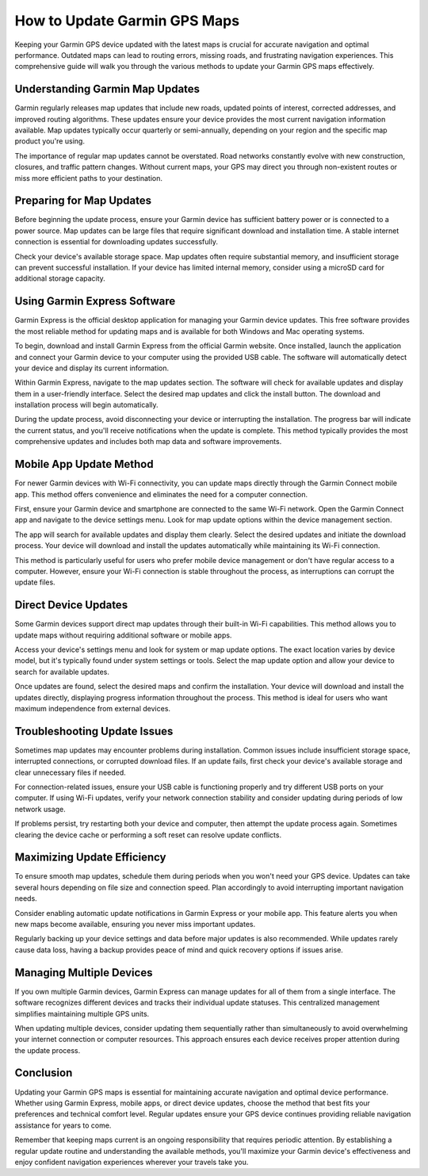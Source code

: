 How to Update Garmin GPS Maps
===============================

Keeping your Garmin GPS device updated with the latest maps is crucial for accurate navigation and optimal performance. Outdated maps can lead to routing errors, missing roads, and frustrating navigation experiences. This comprehensive guide will walk you through the various methods to update your Garmin GPS maps effectively.

Understanding Garmin Map Updates
--------------------------------

Garmin regularly releases map updates that include new roads, updated points of interest, corrected addresses, and improved routing algorithms. These updates ensure your device provides the most current navigation information available. Map updates typically occur quarterly or semi-annually, depending on your region and the specific map product you're using.

The importance of regular map updates cannot be overstated. Road networks constantly evolve with new construction, closures, and traffic pattern changes. Without current maps, your GPS may direct you through non-existent routes or miss more efficient paths to your destination.

Preparing for Map Updates
-------------------------

Before beginning the update process, ensure your Garmin device has sufficient battery power or is connected to a power source. Map updates can be large files that require significant download and installation time. A stable internet connection is essential for downloading updates successfully.

Check your device's available storage space. Map updates often require substantial memory, and insufficient storage can prevent successful installation. If your device has limited internal memory, consider using a microSD card for additional storage capacity.

Using Garmin Express Software
-----------------------------

Garmin Express is the official desktop application for managing your Garmin device updates. This free software provides the most reliable method for updating maps and is available for both Windows and Mac operating systems.

To begin, download and install Garmin Express from the official Garmin website. Once installed, launch the application and connect your Garmin device to your computer using the provided USB cable. The software will automatically detect your device and display its current information.

Within Garmin Express, navigate to the map updates section. The software will check for available updates and display them in a user-friendly interface. Select the desired map updates and click the install button. The download and installation process will begin automatically.

During the update process, avoid disconnecting your device or interrupting the installation. The progress bar will indicate the current status, and you'll receive notifications when the update is complete. This method typically provides the most comprehensive updates and includes both map data and software improvements.

Mobile App Update Method
------------------------

For newer Garmin devices with Wi-Fi connectivity, you can update maps directly through the Garmin Connect mobile app. This method offers convenience and eliminates the need for a computer connection.

First, ensure your Garmin device and smartphone are connected to the same Wi-Fi network. Open the Garmin Connect app and navigate to the device settings menu. Look for map update options within the device management section.

The app will search for available updates and display them clearly. Select the desired updates and initiate the download process. Your device will download and install the updates automatically while maintaining its Wi-Fi connection.

This method is particularly useful for users who prefer mobile device management or don't have regular access to a computer. However, ensure your Wi-Fi connection is stable throughout the process, as interruptions can corrupt the update files.

Direct Device Updates
---------------------

Some Garmin devices support direct map updates through their built-in Wi-Fi capabilities. This method allows you to update maps without requiring additional software or mobile apps.

Access your device's settings menu and look for system or map update options. The exact location varies by device model, but it's typically found under system settings or tools. Select the map update option and allow your device to search for available updates.

Once updates are found, select the desired maps and confirm the installation. Your device will download and install the updates directly, displaying progress information throughout the process. This method is ideal for users who want maximum independence from external devices.

Troubleshooting Update Issues
-----------------------------

Sometimes map updates may encounter problems during installation. Common issues include insufficient storage space, interrupted connections, or corrupted download files. If an update fails, first check your device's available storage and clear unnecessary files if needed.

For connection-related issues, ensure your USB cable is functioning properly and try different USB ports on your computer. If using Wi-Fi updates, verify your network connection stability and consider updating during periods of low network usage.

If problems persist, try restarting both your device and computer, then attempt the update process again. Sometimes clearing the device cache or performing a soft reset can resolve update conflicts.

Maximizing Update Efficiency
----------------------------

To ensure smooth map updates, schedule them during periods when you won't need your GPS device. Updates can take several hours depending on file size and connection speed. Plan accordingly to avoid interrupting important navigation needs.

Consider enabling automatic update notifications in Garmin Express or your mobile app. This feature alerts you when new maps become available, ensuring you never miss important updates.

Regularly backing up your device settings and data before major updates is also recommended. While updates rarely cause data loss, having a backup provides peace of mind and quick recovery options if issues arise.

Managing Multiple Devices
-------------------------

If you own multiple Garmin devices, Garmin Express can manage updates for all of them from a single interface. The software recognizes different devices and tracks their individual update statuses. This centralized management simplifies maintaining multiple GPS units.

When updating multiple devices, consider updating them sequentially rather than simultaneously to avoid overwhelming your internet connection or computer resources. This approach ensures each device receives proper attention during the update process.

Conclusion
----------

Updating your Garmin GPS maps is essential for maintaining accurate navigation and optimal device performance. Whether using Garmin Express, mobile apps, or direct device updates, choose the method that best fits your preferences and technical comfort level. Regular updates ensure your GPS device continues providing reliable navigation assistance for years to come.

Remember that keeping maps current is an ongoing responsibility that requires periodic attention. By establishing a regular update routine and understanding the available methods, you'll maximize your Garmin device's effectiveness and enjoy confident navigation experiences wherever your travels take you.
